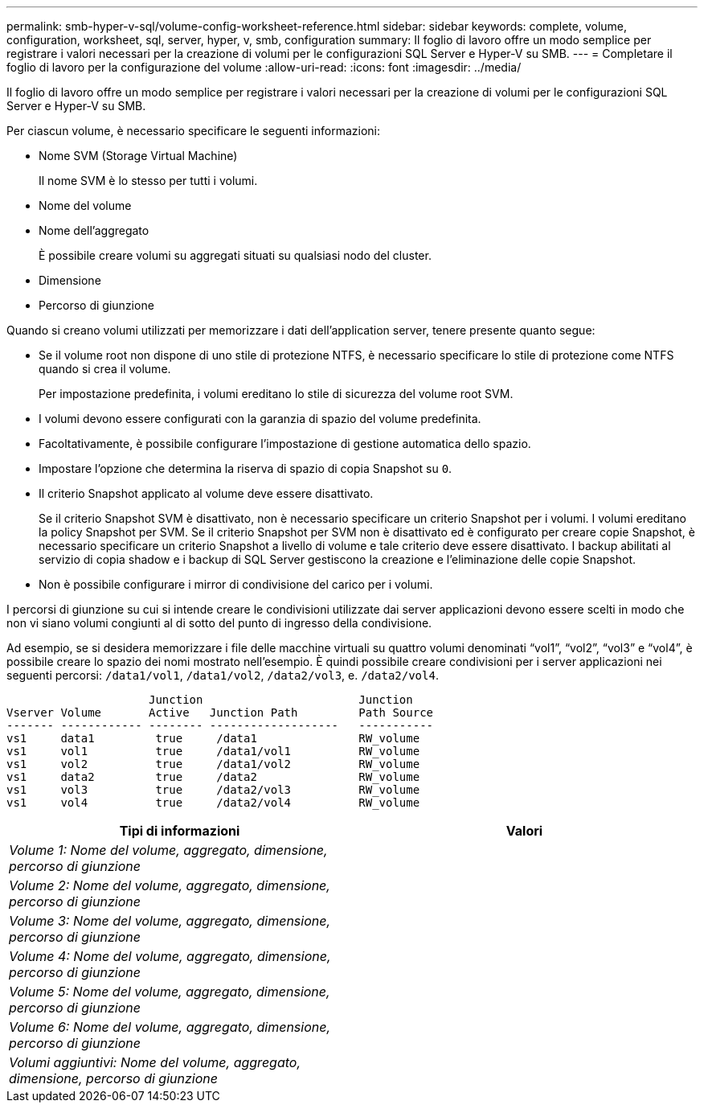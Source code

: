 ---
permalink: smb-hyper-v-sql/volume-config-worksheet-reference.html 
sidebar: sidebar 
keywords: complete, volume, configuration, worksheet, sql, server, hyper, v, smb, configuration 
summary: Il foglio di lavoro offre un modo semplice per registrare i valori necessari per la creazione di volumi per le configurazioni SQL Server e Hyper-V su SMB. 
---
= Completare il foglio di lavoro per la configurazione del volume
:allow-uri-read: 
:icons: font
:imagesdir: ../media/


[role="lead"]
Il foglio di lavoro offre un modo semplice per registrare i valori necessari per la creazione di volumi per le configurazioni SQL Server e Hyper-V su SMB.

Per ciascun volume, è necessario specificare le seguenti informazioni:

* Nome SVM (Storage Virtual Machine)
+
Il nome SVM è lo stesso per tutti i volumi.

* Nome del volume
* Nome dell'aggregato
+
È possibile creare volumi su aggregati situati su qualsiasi nodo del cluster.

* Dimensione
* Percorso di giunzione


Quando si creano volumi utilizzati per memorizzare i dati dell'application server, tenere presente quanto segue:

* Se il volume root non dispone di uno stile di protezione NTFS, è necessario specificare lo stile di protezione come NTFS quando si crea il volume.
+
Per impostazione predefinita, i volumi ereditano lo stile di sicurezza del volume root SVM.

* I volumi devono essere configurati con la garanzia di spazio del volume predefinita.
* Facoltativamente, è possibile configurare l'impostazione di gestione automatica dello spazio.
* Impostare l'opzione che determina la riserva di spazio di copia Snapshot su `0`.
* Il criterio Snapshot applicato al volume deve essere disattivato.
+
Se il criterio Snapshot SVM è disattivato, non è necessario specificare un criterio Snapshot per i volumi. I volumi ereditano la policy Snapshot per SVM. Se il criterio Snapshot per SVM non è disattivato ed è configurato per creare copie Snapshot, è necessario specificare un criterio Snapshot a livello di volume e tale criterio deve essere disattivato. I backup abilitati al servizio di copia shadow e i backup di SQL Server gestiscono la creazione e l'eliminazione delle copie Snapshot.

* Non è possibile configurare i mirror di condivisione del carico per i volumi.


I percorsi di giunzione su cui si intende creare le condivisioni utilizzate dai server applicazioni devono essere scelti in modo che non vi siano volumi congiunti al di sotto del punto di ingresso della condivisione.

Ad esempio, se si desidera memorizzare i file delle macchine virtuali su quattro volumi denominati "`vol1`", "`vol2`", "`vol3`" e "`vol4`", è possibile creare lo spazio dei nomi mostrato nell'esempio. È quindi possibile creare condivisioni per i server applicazioni nei seguenti percorsi: `/data1/vol1`, `/data1/vol2`, `/data2/vol3`, e. `/data2/vol4`.

[listing]
----

                     Junction                       Junction
Vserver Volume       Active   Junction Path         Path Source
------- ------------ -------- -------------------   -----------
vs1     data1         true     /data1               RW_volume
vs1     vol1          true     /data1/vol1          RW_volume
vs1     vol2          true     /data1/vol2          RW_volume
vs1     data2         true     /data2               RW_volume
vs1     vol3          true     /data2/vol3          RW_volume
vs1     vol4          true     /data2/vol4          RW_volume
----
|===
| Tipi di informazioni | Valori 


 a| 
_Volume 1: Nome del volume, aggregato, dimensione, percorso di giunzione_
 a| 



 a| 
_Volume 2: Nome del volume, aggregato, dimensione, percorso di giunzione_
 a| 



 a| 
_Volume 3: Nome del volume, aggregato, dimensione, percorso di giunzione_
 a| 



 a| 
_Volume 4: Nome del volume, aggregato, dimensione, percorso di giunzione_
 a| 



 a| 
_Volume 5: Nome del volume, aggregato, dimensione, percorso di giunzione_
 a| 



 a| 
_Volume 6: Nome del volume, aggregato, dimensione, percorso di giunzione_
 a| 



 a| 
_Volumi aggiuntivi: Nome del volume, aggregato, dimensione, percorso di giunzione_
 a| 

|===